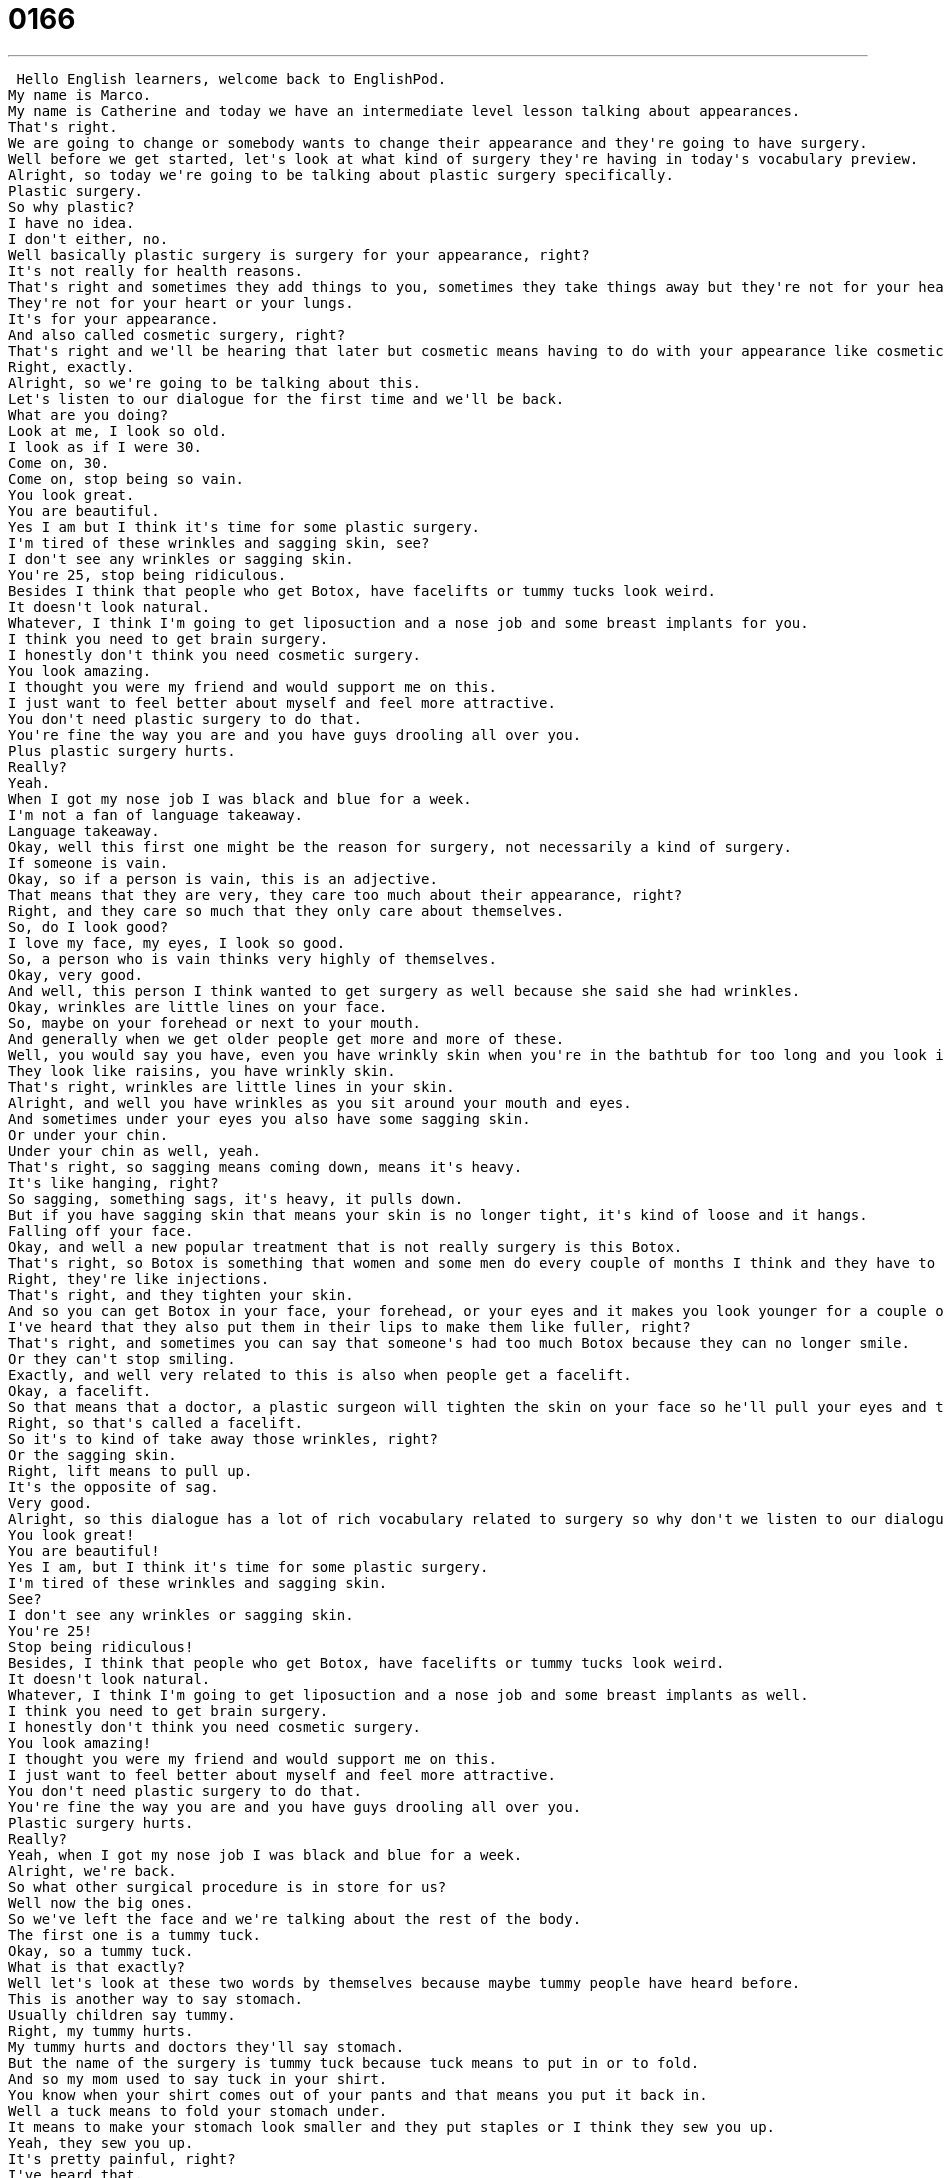 = 0166
:toc: left
:toclevels: 3
:sectnums:
:stylesheet: ../../../../myAdocCss.css

'''


 Hello English learners, welcome back to EnglishPod.
My name is Marco.
My name is Catherine and today we have an intermediate level lesson talking about appearances.
That's right.
We are going to change or somebody wants to change their appearance and they're going to have surgery.
Well before we get started, let's look at what kind of surgery they're having in today's vocabulary preview.
Alright, so today we're going to be talking about plastic surgery specifically.
Plastic surgery.
So why plastic?
I have no idea.
I don't either, no.
Well basically plastic surgery is surgery for your appearance, right?
It's not really for health reasons.
That's right and sometimes they add things to you, sometimes they take things away but they're not for your health.
They're not for your heart or your lungs.
It's for your appearance.
And also called cosmetic surgery, right?
That's right and we'll be hearing that later but cosmetic means having to do with your appearance like cosmetics.
Right, exactly.
Alright, so we're going to be talking about this.
Let's listen to our dialogue for the first time and we'll be back.
What are you doing?
Look at me, I look so old.
I look as if I were 30.
Come on, 30.
Come on, stop being so vain.
You look great.
You are beautiful.
Yes I am but I think it's time for some plastic surgery.
I'm tired of these wrinkles and sagging skin, see?
I don't see any wrinkles or sagging skin.
You're 25, stop being ridiculous.
Besides I think that people who get Botox, have facelifts or tummy tucks look weird.
It doesn't look natural.
Whatever, I think I'm going to get liposuction and a nose job and some breast implants for you.
I think you need to get brain surgery.
I honestly don't think you need cosmetic surgery.
You look amazing.
I thought you were my friend and would support me on this.
I just want to feel better about myself and feel more attractive.
You don't need plastic surgery to do that.
You're fine the way you are and you have guys drooling all over you.
Plus plastic surgery hurts.
Really?
Yeah.
When I got my nose job I was black and blue for a week.
I'm not a fan of language takeaway.
Language takeaway.
Okay, well this first one might be the reason for surgery, not necessarily a kind of surgery.
If someone is vain.
Okay, so if a person is vain, this is an adjective.
That means that they are very, they care too much about their appearance, right?
Right, and they care so much that they only care about themselves.
So, do I look good?
I love my face, my eyes, I look so good.
So, a person who is vain thinks very highly of themselves.
Okay, very good.
And well, this person I think wanted to get surgery as well because she said she had wrinkles.
Okay, wrinkles are little lines on your face.
So, maybe on your forehead or next to your mouth.
And generally when we get older people get more and more of these.
Well, you would say you have, even you have wrinkly skin when you're in the bathtub for too long and you look in your hands.
They look like raisins, you have wrinkly skin.
That's right, wrinkles are little lines in your skin.
Alright, and well you have wrinkles as you sit around your mouth and eyes.
And sometimes under your eyes you also have some sagging skin.
Or under your chin.
Under your chin as well, yeah.
That's right, so sagging means coming down, means it's heavy.
It's like hanging, right?
So sagging, something sags, it's heavy, it pulls down.
But if you have sagging skin that means your skin is no longer tight, it's kind of loose and it hangs.
Falling off your face.
Okay, and well a new popular treatment that is not really surgery is this Botox.
That's right, so Botox is something that women and some men do every couple of months I think and they have to get shots.
Right, they're like injections.
That's right, and they tighten your skin.
And so you can get Botox in your face, your forehead, or your eyes and it makes you look younger for a couple of months.
I've heard that they also put them in their lips to make them like fuller, right?
That's right, and sometimes you can say that someone's had too much Botox because they can no longer smile.
Or they can't stop smiling.
Exactly, and well very related to this is also when people get a facelift.
Okay, a facelift.
So that means that a doctor, a plastic surgeon will tighten the skin on your face so he'll pull your eyes and the skin next to your ears to make your face look younger.
Right, so that's called a facelift.
So it's to kind of take away those wrinkles, right?
Or the sagging skin.
Right, lift means to pull up.
It's the opposite of sag.
Very good.
Alright, so this dialogue has a lot of rich vocabulary related to surgery so why don't we listen to our dialogue again and we'll be back with a second part of language takeaway to explain a little bit more.
You look great!
You are beautiful!
Yes I am, but I think it's time for some plastic surgery.
I'm tired of these wrinkles and sagging skin.
See?
I don't see any wrinkles or sagging skin.
You're 25!
Stop being ridiculous!
Besides, I think that people who get Botox, have facelifts or tummy tucks look weird.
It doesn't look natural.
Whatever, I think I'm going to get liposuction and a nose job and some breast implants as well.
I think you need to get brain surgery.
I honestly don't think you need cosmetic surgery.
You look amazing!
I thought you were my friend and would support me on this.
I just want to feel better about myself and feel more attractive.
You don't need plastic surgery to do that.
You're fine the way you are and you have guys drooling all over you.
Plastic surgery hurts.
Really?
Yeah, when I got my nose job I was black and blue for a week.
Alright, we're back.
So what other surgical procedure is in store for us?
Well now the big ones.
So we've left the face and we're talking about the rest of the body.
The first one is a tummy tuck.
Okay, so a tummy tuck.
What is that exactly?
Well let's look at these two words by themselves because maybe tummy people have heard before.
This is another way to say stomach.
Usually children say tummy.
Right, my tummy hurts.
My tummy hurts and doctors they'll say stomach.
But the name of the surgery is tummy tuck because tuck means to put in or to fold.
And so my mom used to say tuck in your shirt.
You know when your shirt comes out of your pants and that means you put it back in.
Well a tuck means to fold your stomach under.
It means to make your stomach look smaller and they put staples or I think they sew you up.
Yeah, they sew you up.
It's pretty painful, right?
I've heard that.
Usually this is because somebody got a liposuction for example and that's our next word.
Liposuction.
Okay, lipo.
That's kind of fat, right?
Yeah.
And suction means to pull like a vacuum.
Right.
So that's basically what they do.
They open the person up and kind of use a sort of vacuum type device and suck all the fat out of the stomach or the balcony areas.
You know the love handles that are also called.
And this way they remove all this excess fat.
And because they do this sometimes the skin since it's been stretched out because you were a little bit fat they need to do to they need to have a tummy tuck.
That means to hide the extra skin.
The extra skin to kind of hide it.
That's right.
So these two words, these two procedures actually go hand in hand because maybe if you're very fat you get a liposuction but that doesn't solve your problem because now you have all this sagging skin off your stomach.
That's right.
So you have to have a tummy tuck as well.
Right.
Eww.
Alright.
So yeah, very, very dangerous procedure I've heard as well, right?
Yeah.
And they usually only do it with people who are very, very fat.
Right.
That means dangerously fat because if you do it on a skinny person you could really hurt them.
Yeah, of course fat is also necessary for our bodies.
Alright.
So now moving back up to the face again, a very common procedure, I think one of the most common ones is a nose job.
A nose job.
And so nose job is very colloquial.
You'll hear this on the TV.
Nose job means to fix someone's nose, to change the shape or appearance of their nose.
And so often times people with really big noses want smaller noses.
Right.
So a doctor will take some bone away and will put the skin back.
Yes, that's right.
So this is called a nose job or formally known as like a nose surgery, right?
That's right.
Rhinoplasty is the official name.
Rhinoplasty, that's right.
And actually I've heard it's very painful because they have to break your nose before they fix it.
Yeah, exactly.
Wow.
I can't believe people do this.
Alright, and well, one of the very common ones among women most likely is...
I hope so.
...are breast implants.
That's right.
So breast implants.
Am I allowed to say boob job?
Yeah, you can.
Well, the very common phrase for this is boob job.
Right.
Boob is a very colloquial term for breasts.
And breast implants are...well, an implant is something that you put inside something.
Okay, and so a breast implant is a piece of silicone.
So it's like plastic, but it's more like a liquid plastic.
Yeah, just imagine like this big plastic bag with like gel right inside of it.
And they put that inside a woman's chest to make her breasts bigger.
Right.
And so these are very, very popular surgeries, breast implants.
Right, exactly.
I guess many models and many different types of women get breast implants.
That's right.
And the verb there is to get.
So she got breast implants.
Right.
Okay, because they're things.
Very good.
Alright, so why don't we listen to our dialogue for the last time, and we'll be back to talk a little bit more.
What are you doing?
Look at me, I look so old.
I look as if I were 30.
Come on, stop being so vain.
You look great.
You are beautiful.
Yes, I am, but I think it's time for some plastic surgery.
I'm tired of these wrinkles and sagging skin.
See?
I don't see any wrinkles or sagging skin.
You're 25.
Stop being ridiculous.
Besides, I think that people who get Botox, have facelifts or tummy tucks look weird.
It doesn't look natural.
Whatever, I think I'm going to get liposuction and a nose job, and some breast implants as well.
I think you need to get brain surgery.
I honestly don't think you need cosmetic surgery.
You look amazing.
I thought you were my friend and would support me on this.
I just want to feel better about myself and feel more attractive.
You don't need plastic surgery to do that.
You're fine the way you are, and you have guys drooling all over you.
Plus, plastic surgery hurts.
Really?
Yeah, when I got my nose job, I was black and blue for a week.
All right, we're back.
As you mentioned, all of these surgeries are very painful and very expensive, right?
They are.
The plastic surgery industry is huge.
I was just reading an article that said that redos are becoming very popular.
There are doctors who perform redos.
Redo a surgery?
Redo a surgery.
That's right.
They're fixing other surgeries.
Because oftentimes, people go in, they say, I want a nose job, they get a nose job, and then it's not the nose they wanted.
And so they have doctors now who specialize in fixing former surgeries.
Wow.
Yeah, I've heard also a lot about the plastic surgery tourism industry, where people get offered a package, for example, to go to countries like Argentina, where they have good doctors, and it's very inexpensive compared to the States to get plastic surgery.
And it's also popular now in Asia, I believe, they're traveling to Hong Kong to get plastic surgery done.
Interesting.
Yeah, I know.
But it's one of those things that if you have the money and you really feel that you want to improve your appearance, then you know.
But is it an improvement?
I don't know.
It's a little fake.
Yeah, it is a little bit fake.
Like for example, but it does help people with their self-confidence, right?
Sometimes, for example, with the case of breast implants, some women feel very self-conscious about them having smaller breasts.
So they want to get bigger breasts and they feel more confident, happier, and you know, stuff like this.
So I guess if it helps and if you really want it, you know, everyone's to their own.
Well, I'm curious what our users think about this.
Have you had plastic surgery?
Would you like to have plastic surgery?
Let us know on our website, EnglishPod.com.
Right.
We'll see you guys there.
Until next time.
Bye. +
